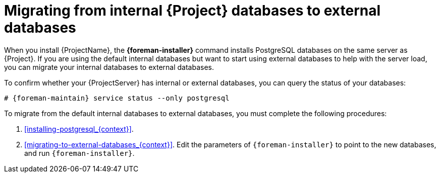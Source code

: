 :_mod-docs-content-type: CONCEPT

[id="Migrating_from_Internal_Databases_to_External_Databases_{context}"]
= Migrating from internal {Project} databases to external databases

When you install {ProjectName}, the *{foreman-installer}* command installs PostgreSQL databases on the same server as {Project}.
If you are using the default internal databases but want to start using external databases to help with the server load, you can migrate your internal databases to external databases.

To confirm whether your {ProjectServer} has internal or external databases, you can query the status of your databases:

[options="nowrap" subs="+quotes,attributes"]
----
# {foreman-maintain} service status --only postgresql
----

ifdef::satellite[]
Red Hat does not provide support or tools for external database maintenance.
This includes backups, upgrades, and database tuning.
You must have your own database administrator to support and maintain external databases.
endif::[]

To migrate from the default internal databases to external databases, you must complete the following procedures:

. xref:installing-postgresql_{context}[].
ifdef::katello,orcharhino,satellite[]
Prepare PostgreSQL with databases for Foreman, Pulp, and Candlepin with dedicated users owning them.
endif::[]
ifdef::foreman-el,foreman-deb[]
Prepare PostgreSQL with a database for Foreman with a dedicated user owning it.
endif::[]
. xref:migrating-to-external-databases_{context}[].
Edit the parameters of `{foreman-installer}` to point to the new databases, and run `{foreman-installer}`.
